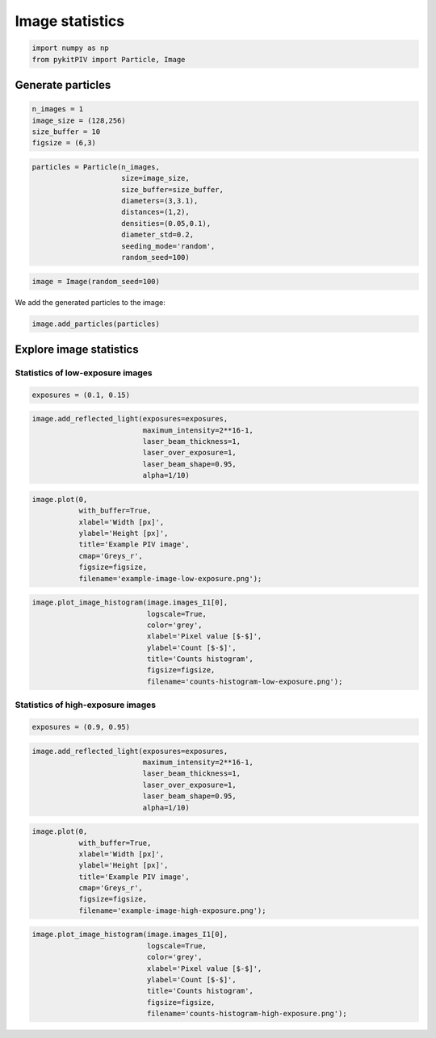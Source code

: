 ######################################
Image statistics
######################################

.. code:: python

    import numpy as np
    from pykitPIV import Particle, Image

************************************************************
Generate particles
************************************************************

.. code:: python

    n_images = 1
    image_size = (128,256)
    size_buffer = 10
    figsize = (6,3)

.. code:: python

    particles = Particle(n_images,
                         size=image_size,
                         size_buffer=size_buffer,
                         diameters=(3,3.1),
                         distances=(1,2),
                         densities=(0.05,0.1),
                         diameter_std=0.2,
                         seeding_mode='random',
                         random_seed=100)

.. code:: python

    image = Image(random_seed=100)

We add the generated particles to the image:

.. code:: python

    image.add_particles(particles)

************************************************************
Explore image statistics
************************************************************

Statistics of low-exposure images
============================================

.. code:: python

    exposures = (0.1, 0.15)

.. code:: python

    image.add_reflected_light(exposures=exposures,
                              maximum_intensity=2**16-1,
                              laser_beam_thickness=1,
                              laser_over_exposure=1,
                              laser_beam_shape=0.95,
                              alpha=1/10)

.. code:: python

    image.plot(0,
               with_buffer=True,
               xlabel='Width [px]',
               ylabel='Height [px]',
               title='Example PIV image',
               cmap='Greys_r',
               figsize=figsize,
               filename='example-image-low-exposure.png');

.. image:: ../images/example-image-low-exposure.png
    :width: 700
    :align: center

.. code:: python

    image.plot_image_histogram(image.images_I1[0],
                               logscale=True,
                               color='grey',
                               xlabel='Pixel value [$-$]',
                               ylabel='Count [$-$]',
                               title='Counts histogram',
                               figsize=figsize,
                               filename='counts-histogram-low-exposure.png');

.. image:: ../images/counts-histogram-low-exposure.png
    :width: 700
    :align: center

Statistics of high-exposure images
============================================

.. code:: python

    exposures = (0.9, 0.95)

.. code:: python

    image.add_reflected_light(exposures=exposures,
                              maximum_intensity=2**16-1,
                              laser_beam_thickness=1,
                              laser_over_exposure=1,
                              laser_beam_shape=0.95,
                              alpha=1/10)

.. code:: python

    image.plot(0,
               with_buffer=True,
               xlabel='Width [px]',
               ylabel='Height [px]',
               title='Example PIV image',
               cmap='Greys_r',
               figsize=figsize,
               filename='example-image-high-exposure.png');

.. image:: ../images/example-image-high-exposure.png
    :width: 700
    :align: center

.. code:: python

    image.plot_image_histogram(image.images_I1[0],
                               logscale=True,
                               color='grey',
                               xlabel='Pixel value [$-$]',
                               ylabel='Count [$-$]',
                               title='Counts histogram',
                               figsize=figsize,
                               filename='counts-histogram-high-exposure.png');

.. image:: ../images/counts-histogram-high-exposure.png
    :width: 700
    :align: center
